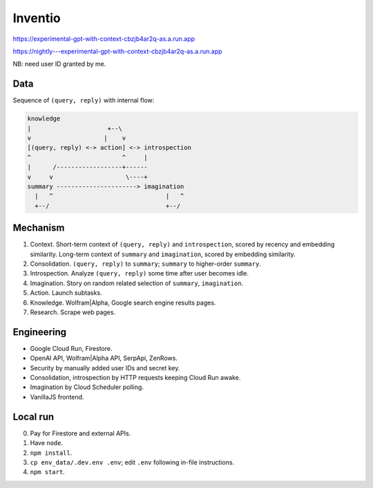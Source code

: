 Inventio
========

.. image:: https://raw.githubusercontent.com/natso26/experimental-gpt-with-context/master/public/mascot.jpeg
   :alt: mascot
   :width: 192px

https://experimental-gpt-with-context-cbzjb4ar2q-as.a.run.app

https://nightly---experimental-gpt-with-context-cbzjb4ar2q-as.a.run.app

NB: need user ID granted by me.


Data
----

Sequence of ``(query, reply)`` with internal flow:

.. code-block:: none

   knowledge
   |                     +--\
   v                    |    v
   [(query, reply) <-> action] <-> introspection
   ^                         ^     |
   |      /------------------+------
   v     v                    \----+
   summary ----------------------> imagination
     |   ^                               |   ^
     +--/                                +--/


Mechanism
---------

1. Context. Short-term context of ``(query, reply)`` and ``introspection``,
   scored by recency and embedding similarity.
   Long-term context of ``summary`` and ``imagination``,
   scored by embedding similarity.

2. Consolidation. ``(query, reply)`` to ``summary``;
   ``summary`` to higher-order ``summary``.

3. Introspection. Analyze ``(query, reply)`` some time after user becomes idle.

4. Imagination. Story on random related selection of ``summary``, ``imagination``.

5. Action. Launch subtasks.

6. Knowledge. Wolfram|Alpha, Google search engine results pages.

7. Research. Scrape web pages.


Engineering
-----------

- Google Cloud Run, Firestore.
- OpenAI API, Wolfram|Alpha API, SerpApi, ZenRows.
- Security by manually added user IDs and secret key.
- Consolidation, introspection by HTTP requests keeping Cloud Run awake.
- Imagination by Cloud Scheduler polling.
- VanillaJS frontend.


Local run
---------

0. Pay for Firestore and external APIs.
1. Have ``node``.
2. ``npm install``.
3. ``cp env_data/.dev.env .env``; edit ``.env`` following in-file instructions.
4. ``npm start``.

